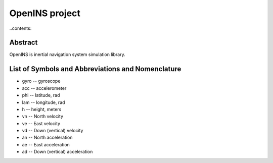 =================
OpenINS project
=================

..contents::

Abstract
========

OpenINS is inertial navigation system simulation library.

List of Symbols and Abbreviations and Nomenclature
==================================================

* gyro -- gyroscope
* acc -- accelerometer
* phi -- latitude, rad
* lam -- longitude, rad
* h -- height, meters
* vn -- North velocity
* ve -- East velocity 
* vd -- Down (vertical) velocity
* an -- North acceleration
* ae -- East acceleration 
* ad -- Down (vertical) acceleration






